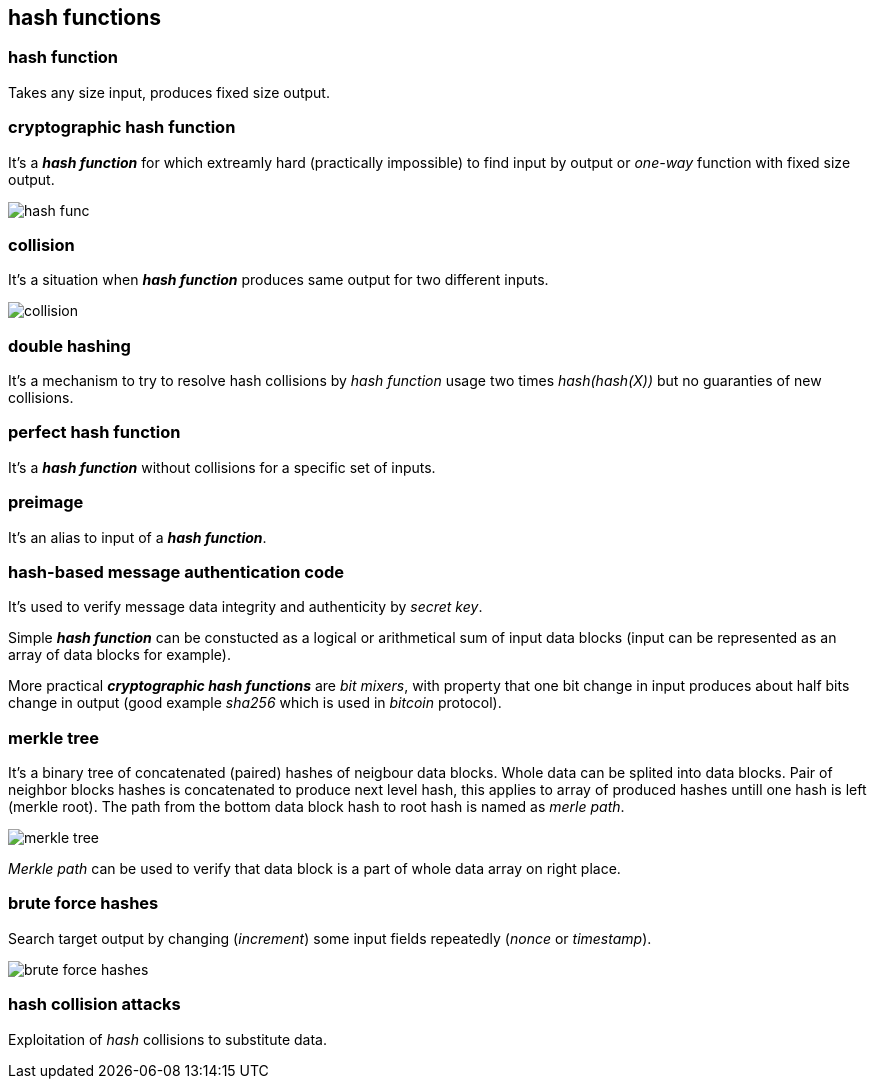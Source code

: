 == hash functions
[%hardbreaks]

=== hash function
Takes any size input, produces fixed size output.

=== cryptographic hash function
It's a *_hash function_* for which extreamly hard (practically impossible) to find input by output or  _one-way_ function with fixed size output.

image::images/hash-func.svg[float="right",align="center"]

=== collision
It's a situation when *_hash function_* produces same output for two different inputs.

image::images/collision.svg[float="right",align="center"]

=== double hashing
It's a mechanism to try to resolve hash collisions by _hash function_ usage two times _hash(hash(X))_ but no guaranties of new collisions.

=== perfect hash function
It's a *_hash function_* without collisions for a specific set of inputs.

=== preimage
It's an alias to input of a *_hash function_*.

=== hash-based message authentication code
It's used to verify message data integrity and authenticity by _secret key_.

Simple *_hash function_* can be constucted as a logical or arithmetical sum of input data blocks (input can be represented as an array of data blocks for example).

More practical *_cryptographic hash functions_* are _bit mixers_, with property that one bit change in input produces about half bits change in output (good example _sha256_ which is used in _bitcoin_ protocol).

=== merkle tree
It's a binary tree of concatenated (paired) hashes of neigbour data blocks. Whole data can be splited into data blocks. Pair of neighbor blocks hashes is concatenated to produce next level hash, this applies to array of produced hashes untill one hash is left (merkle root). The path from the bottom data block hash to root hash is named as _merle path_.

image::images/merkle-tree.svg[float="right",align="center"]

_Merkle path_ can be used to verify that data block is a part of whole data array on right place.

=== brute force hashes
Search target output by changing (_increment_) some input fields repeatedly (_nonce_ or _timestamp_).

image::images/brute-force-hashes.svg[float="right",align="center"]

=== hash collision attacks
Exploitation of _hash_ collisions to substitute data.




